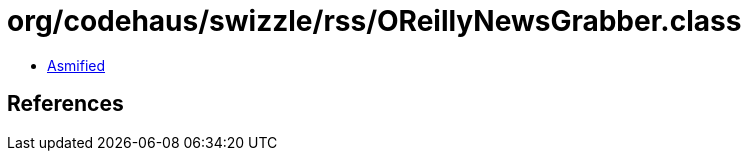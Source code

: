 = org/codehaus/swizzle/rss/OReillyNewsGrabber.class

 - link:OReillyNewsGrabber-asmified.java[Asmified]

== References

